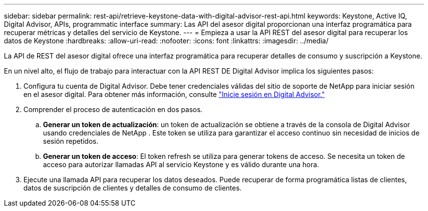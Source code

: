 ---
sidebar: sidebar 
permalink: rest-api/retrieve-keystone-data-with-digital-advisor-rest-api.html 
keywords: Keystone, Active IQ, Digital Advisor, APIs, programmatic interface 
summary: Las API del asesor digital proporcionan una interfaz programática para recuperar métricas y detalles del servicio de Keystone. 
---
= Empieza a usar la API REST del asesor digital para recuperar los datos de Keystone
:hardbreaks:
:allow-uri-read: 
:nofooter: 
:icons: font
:linkattrs: 
:imagesdir: ../media/


[role="lead"]
La API de REST del asesor digital ofrece una interfaz programática para recuperar detalles de consumo y suscripción a Keystone.

En un nivel alto, el flujo de trabajo para interactuar con la API REST DE Digital Advisor implica los siguientes pasos:

. Configura tu cuenta de Digital Advisor. Debe tener credenciales válidas del sitio de soporte de NetApp para iniciar sesión en el asesor digital. Para obtener más información, consulte https://docs.netapp.com/us-en/active-iq/task_login_activeiq.html["Inicie sesión en Digital Advisor."]
. Comprender el proceso de autenticación en dos pasos.
+
.. *Generar un token de actualización*: un token de actualización se obtiene a través de la consola de Digital Advisor usando credenciales de NetApp . Este token se utiliza para garantizar el acceso continuo sin necesidad de inicios de sesión repetidos.
.. *Generar un token de acceso*: El token refresh se utiliza para generar tokens de acceso. Se necesita un token de acceso para autorizar llamadas API al servicio Keystone y es válido durante una hora.


. Ejecute una llamada API para recuperar los datos deseados. Puede recuperar de forma programática listas de clientes, datos de suscripción de clientes y detalles de consumo de clientes.

